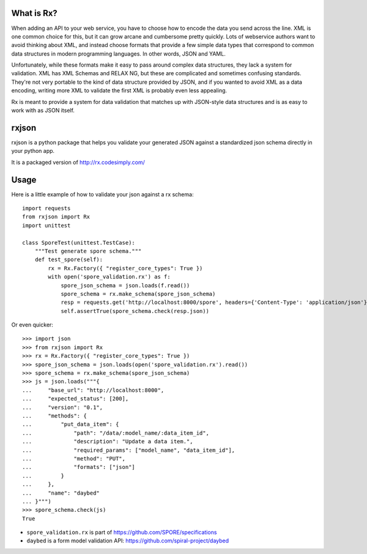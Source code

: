 What is Rx?
===========

When adding an API to your web service, you have to choose how to encode the
data you send across the line. XML is one common choice for this, but it can
grow arcane and cumbersome pretty quickly. Lots of webservice authors want to
avoid thinking about XML, and instead choose formats that provide a few simple
data types that correspond to common data structures in modern programming
languages. In other words, JSON and YAML.

Unfortunately, while these formats make it easy to pass around complex data
structures, they lack a system for validation. XML has XML Schemas and RELAX
NG, but these are complicated and sometimes confusing standards. They're not
very portable to the kind of data structure provided by JSON, and if you wanted
to avoid XML as a data encoding, writing more XML to validate the first XML is
probably even less appealing.

Rx is meant to provide a system for data validation that matches up with
JSON-style data structures and is as easy to work with as JSON itself.

rxjson
======

rxjson is a python package that helps you validate your generated JSON
against a standardized json schema directly in your python app.

It is a packaged version of http://rx.codesimply.com/

.. image:: https://secure.travis-ci.org/spiral-project/rxjson.png
   :target: http://travis-ci.org/spiral-project/rxjson/
   :alt: Travis-ci: continuous integration status.

Usage
=====

Here is a little example of how to validate your json against a rx schema::

    import requests
    from rxjson import Rx
    import unittest
    
    class SporeTest(unittest.TestCase):
        """Test generate spore schema."""
        def test_spore(self):
            rx = Rx.Factory({ "register_core_types": True })
            with open('spore_validation.rx') as f:
                spore_json_schema = json.loads(f.read())
                spore_schema = rx.make_schema(spore_json_schema)
                resp = requests.get('http://localhost:8000/spore', headers={'Content-Type': 'application/json'})
                self.assertTrue(spore_schema.check(resp.json))

Or even quicker::

    >>> import json
    >>> from rxjson import Rx
    >>> rx = Rx.Factory({ "register_core_types": True })
    >>> spore_json_schema = json.loads(open('spore_validation.rx').read())
    >>> spore_schema = rx.make_schema(spore_json_schema)
    >>> js = json.loads("""{
    ...     "base_url": "http://localhost:8000",
    ...     "expected_status": [200],
    ...     "version": "0.1",
    ...     "methods": {
    ...         "put_data_item": {
    ...             "path": "/data/:model_name/:data_item_id",
    ...             "description": "Update a data item.",
    ...             "required_params": ["model_name", "data_item_id"],
    ...             "method": "PUT",
    ...             "formats": ["json"]
    ...         }
    ...     },
    ...     "name": "daybed"
    ... }""")
    >>> spore_schema.check(js)
    True

* ``spore_validation.rx`` is part of https://github.com/SPORE/specifications
* ``daybed`` is a form model validation API: https://github.com/spiral-project/daybed
